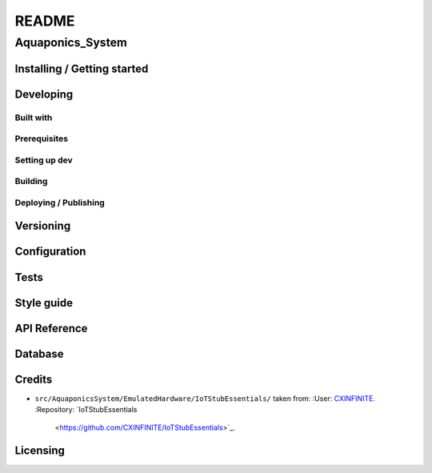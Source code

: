 ######
README
######

Aquaponics_System
*****************
.. Brief description of project, what it is used for.

Installing / Getting started
============================
.. Introduction of minimal setup.
   Command, followed by explanation in next paragraph or after every command.

Developing
==========
Built with
----------
.. List of main libraries, frameworks used including versions.

Prerequisites
-------------
.. What is needed to set up dev environment.
   For instances, dependencies or tools include download links.

Setting up dev
--------------
.. Brief intro of what to do to start developing.
   Commands with explanations as well.

Building
--------
.. How to build the project after working on it.
   Commands and explanation.

Deploying / Publishing
----------------------
.. How to build and release a new version?
   Commands and explanation.

Versioning
==========
.. SemVer versioning info, link to other versions.

Configuration
=============
.. Configurations a user can enter when using the project.

Tests
=====
.. Describe and show how to run tests with examples. Also, explain them with
   reasons.

Style guide
===========
.. Coding style and how to check it.

API Reference
=============
.. Links to API documentation, description, explanation.

Database
========
.. Database versions and usages with download links.
   Also include DB Schema, relations, etc.

Credits
=======
*  ``src/AquaponicsSystem/EmulatedHardware/IoTStubEssentials/`` taken from:
   :User: `CXINFINITE <https://github.com/CXINFINITE>`_.
   :Repository: `IoTStubEssentials
                <https://github.com/CXINFINITE/IoTStubEssentials>`_.

Licensing
=========
.. State license and link to text version.
